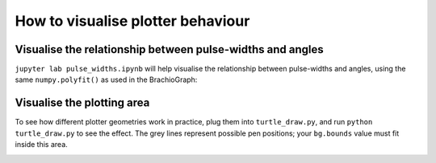 How to visualise plotter behaviour
==================================

.. _visualise-servo-behaviour:

Visualise the relationship between pulse-widths and angles
----------------------------------------------------------

``jupyter lab pulse_widths.ipynb`` will help visualise the relationship between pulse-widths and angles, using the same ``numpy.polyfit()`` as used in the BrachioGraph:

.. image:: /images/pw-angles.png
   :alt: 'Pulse-widths to angles'
   :class: 'main-visual'


.. _visualise-area:

Visualise the plotting area
----------------------------

To see how different plotter geometries work in practice, plug them into ``turtle_draw.py``, and run ``python turtle_draw.py`` to see the effect. The grey lines represent possible pen positions; your ``bg.bounds`` value
must fit inside this area.

.. image:: /images/plotting-area.png
   :alt: 'Plotting area'
   :class: 'main-visual'
